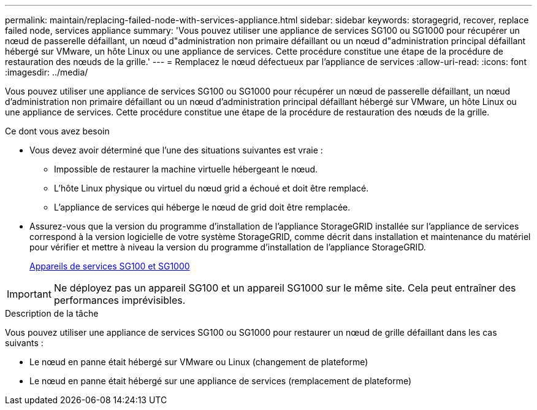 ---
permalink: maintain/replacing-failed-node-with-services-appliance.html 
sidebar: sidebar 
keywords: storagegrid, recover, replace failed node, services appliance 
summary: 'Vous pouvez utiliser une appliance de services SG100 ou SG1000 pour récupérer un nœud de passerelle défaillant, un nœud d"administration non primaire défaillant ou un nœud d"administration principal défaillant hébergé sur VMware, un hôte Linux ou une appliance de services. Cette procédure constitue une étape de la procédure de restauration des nœuds de la grille.' 
---
= Remplacez le nœud défectueux par l'appliance de services
:allow-uri-read: 
:icons: font
:imagesdir: ../media/


[role="lead"]
Vous pouvez utiliser une appliance de services SG100 ou SG1000 pour récupérer un nœud de passerelle défaillant, un nœud d'administration non primaire défaillant ou un nœud d'administration principal défaillant hébergé sur VMware, un hôte Linux ou une appliance de services. Cette procédure constitue une étape de la procédure de restauration des nœuds de la grille.

.Ce dont vous avez besoin
* Vous devez avoir déterminé que l'une des situations suivantes est vraie :
+
** Impossible de restaurer la machine virtuelle hébergeant le nœud.
** L'hôte Linux physique ou virtuel du nœud grid a échoué et doit être remplacé.
** L'appliance de services qui héberge le nœud de grid doit être remplacée.


* Assurez-vous que la version du programme d'installation de l'appliance StorageGRID installée sur l'appliance de services correspond à la version logicielle de votre système StorageGRID, comme décrit dans installation et maintenance du matériel pour vérifier et mettre à niveau la version du programme d'installation de l'appliance StorageGRID.
+
xref:../sg100-1000/index.adoc[Appareils de services SG100 et SG1000]




IMPORTANT: Ne déployez pas un appareil SG100 et un appareil SG1000 sur le même site. Cela peut entraîner des performances imprévisibles.

.Description de la tâche
Vous pouvez utiliser une appliance de services SG100 ou SG1000 pour restaurer un nœud de grille défaillant dans les cas suivants :

* Le nœud en panne était hébergé sur VMware ou Linux (changement de plateforme)
* Le nœud en panne était hébergé sur une appliance de services (remplacement de plateforme)

